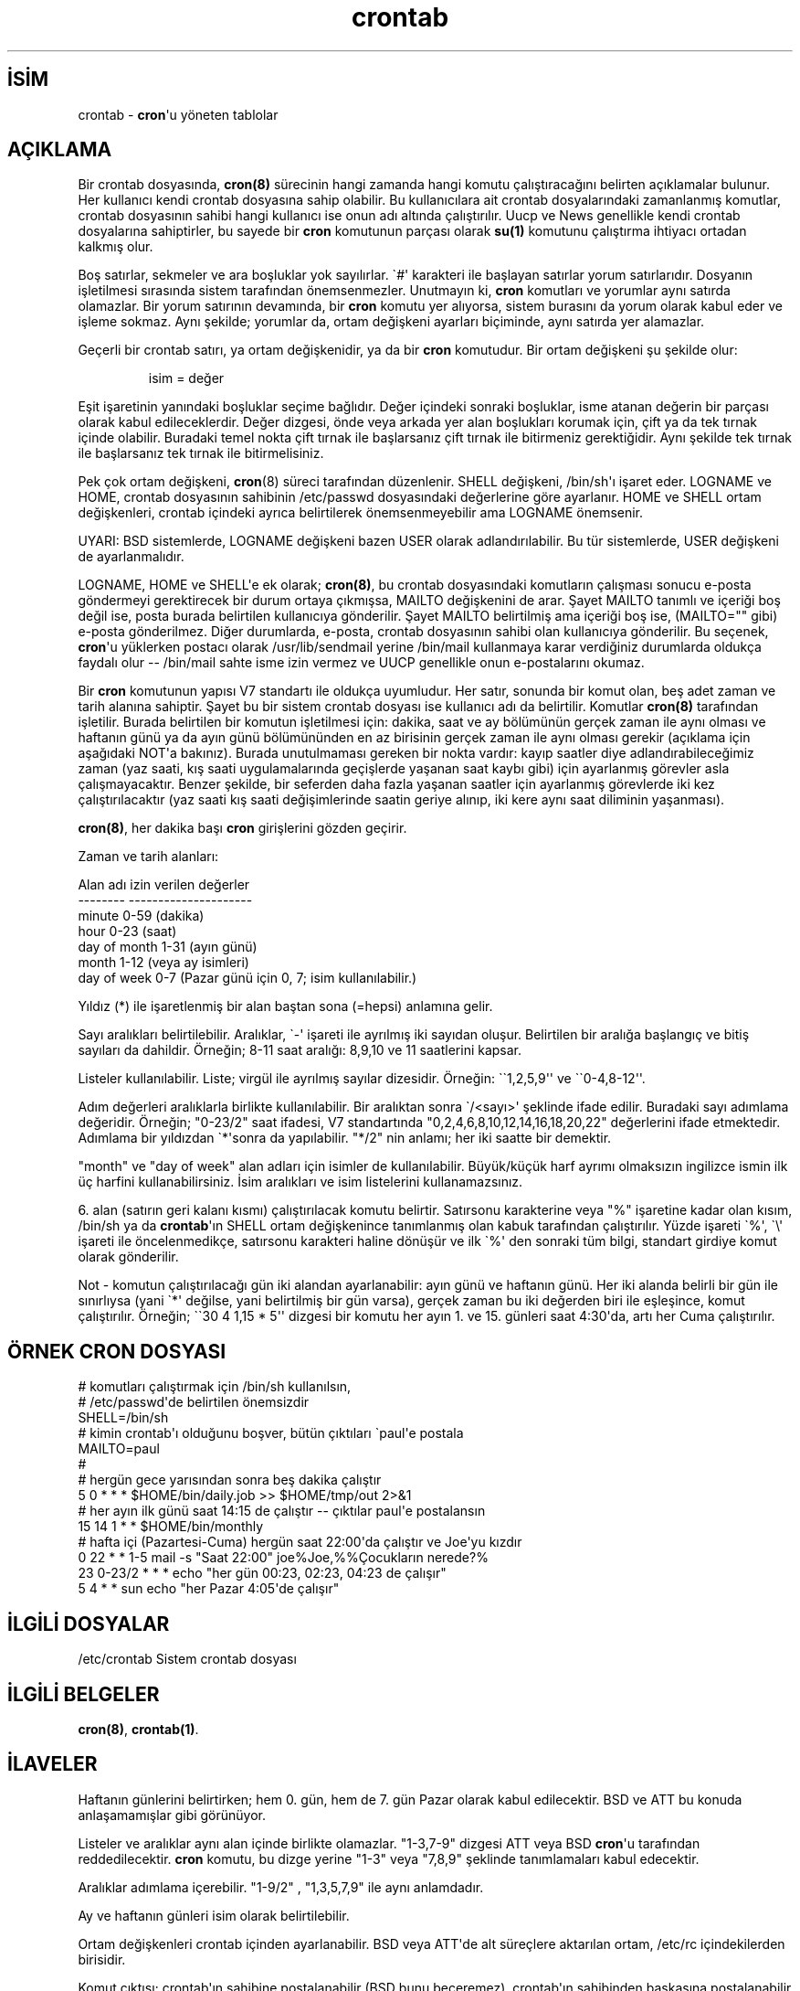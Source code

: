 .\" http://belgeler.org \N'45' 2006\N'45'11\N'45'26T10:18:32+02:00  
.\"/* Copyright 1988,1990,1993,1994 by Paul Vixie 
.\" * All rights reserved 
.\" * 
.\" * Distribute freely, except: don\N'39't remove my name from the source or 
.\" * documentation (don\N'39't take credit for my work), mark your changes (don\N'39't 
.\" * get me blamed for your possible bugs), don\N'39't alter or remove this 
.\" * notice. May be sold if buildable source is provided to buyer. No 
.\" * warrantee of any kind, express or implied, is included with this 
.\" * software; use at your own risk, responsibility for damages (if any) to 
.\" * anyone resulting from the use of this software rests entirely with the 
.\" * user. 
.\" * 
.\" * Send bug reports, bug fixes, enhancements, requests, flames, etc., and 
.\" * I\N'39'll try to keep a version up to date. I can be reached as follows: 
.\" * Paul Vixie <paul@vix.com> uunet!decwrl!vixie!paul 
.\" */ 
.\"   
.TH "crontab" 5 "24 Ocak 1994" "4. Berkeley Dağıtımı" ""
.nh    
.SH İSİM
crontab \N'45' \fBcron\fR\N'39'u yöneten tablolar     
.SH AÇIKLAMA     
Bir crontab dosyasında, \fBcron(8)\fR sürecinin hangi zamanda hangi komutu çalıştıracağını belirten açıklamalar bulunur. Her kullanıcı kendi crontab dosyasına sahip olabilir. Bu kullanıcılara ait crontab dosyalarındaki zamanlanmış komutlar, crontab dosyasının sahibi hangi kullanıcı ise onun adı altında çalıştırılır.  Uucp ve  News genellikle kendi crontab dosyalarına sahiptirler, bu sayede bir \fBcron\fR komutunun parçası olarak \fBsu(1)\fR komutunu çalıştırma ihtiyacı ortadan kalkmış olur.     

Boş satırlar, sekmeler ve ara boşluklar yok sayılırlar. \N'96'#\N'39' karakteri ile başlayan satırlar yorum satırlarıdır. Dosyanın işletilmesi sırasında sistem tarafından önemsenmezler. Unutmayın ki, \fBcron\fR komutları ve yorumlar aynı satırda olamazlar. Bir yorum satırının devamında, bir \fBcron\fR komutu yer alıyorsa, sistem burasını da yorum olarak kabul eder ve işleme sokmaz.    Aynı şekilde; yorumlar da, ortam değişkeni ayarları biçiminde, aynı satırda yer alamazlar.     

Geçerli bir crontab satırı, ya ortam değişkenidir, ya da bir \fBcron\fR komutudur. Bir ortam değişkeni şu şekilde olur:     

.IP 

isim = değer

.PP     

Eşit işaretinin yanındaki boşluklar seçime bağlıdır. Değer içindeki sonraki boşluklar, isme atanan değerin bir parçası olarak kabul edileceklerdir. Değer dizgesi, önde veya arkada yer alan boşlukları korumak için,  çift ya da tek tırnak içinde olabilir. Buradaki temel nokta çift tırnak ile başlarsanız çift tırnak ile bitirmeniz gerektiğidir. Aynı şekilde tek tırnak ile başlarsanız tek tırnak ile bitirmelisiniz.     

Pek çok ortam değişkeni, \fBcron\fR(8) süreci tarafından düzenlenir. SHELL değişkeni, /bin/sh\N'39'ı işaret eder. LOGNAME ve HOME, crontab dosyasının sahibinin /etc/passwd dosyasındaki değerlerine göre ayarlanır.   HOME ve SHELL ortam değişkenleri, crontab içindeki ayrıca belirtilerek önemsenmeyebilir ama LOGNAME önemsenir.     

UYARI: BSD sistemlerde, LOGNAME değişkeni bazen USER olarak adlandırılabilir. Bu tür sistemlerde, USER değişkeni de ayarlanmalıdır.     

LOGNAME, HOME ve SHELL\N'39'e ek olarak; \fBcron(8)\fR, bu crontab dosyasındaki komutların çalışması sonucu e\N'45'posta göndermeyi gerektirecek bir durum ortaya çıkmışsa,  MAILTO değişkenini de arar. Şayet MAILTO  tanımlı ve içeriği boş değil ise, posta burada belirtilen kullanıcıya gönderilir. Şayet MAILTO belirtilmiş ama içeriği boş ise, (MAILTO="" gibi) e\N'45'posta gönderilmez. Diğer durumlarda, e\N'45'posta, crontab dosyasının sahibi olan kullanıcıya gönderilir.  Bu seçenek, \fBcron\fR\N'39'u yüklerken postacı olarak /usr/lib/sendmail  yerine /bin/mail kullanmaya karar verdiğiniz durumlarda oldukça faydalı olur \N'45'\N'45'  /bin/mail sahte isme izin vermez ve UUCP genellikle onun e\N'45'postalarını okumaz.     

Bir \fBcron\fR komutunun yapısı V7 standartı ile oldukça uyumludur. Her satır, sonunda bir komut olan,  beş adet zaman ve tarih alanına sahiptir. Şayet bu bir sistem crontab dosyası ise kullanıcı adı da belirtilir. Komutlar \fBcron(8)\fR tarafından işletilir. Burada belirtilen bir komutun işletilmesi için: dakika, saat ve ay bölümünün gerçek zaman ile aynı olması ve haftanın günü ya da ayın günü bölümününden en az birisinin gerçek zaman ile aynı olması gerekir (açıklama için aşağıdaki NOT\N'39'a bakınız).  Burada unutulmaması gereken bir nokta vardır: kayıp saatler diye adlandırabileceğimiz zaman (yaz saati, kış saati uygulamalarında geçişlerde yaşanan saat kaybı gibi) için ayarlanmış görevler asla çalışmayacaktır. Benzer şekilde, bir seferden daha fazla yaşanan saatler için ayarlanmış görevlerde iki kez çalıştırılacaktır (yaz saati kış saati değişimlerinde saatin geriye alınıp, iki kere aynı saat diliminin yaşanması).     

\fBcron(8)\fR, her dakika başı \fBcron\fR girişlerini gözden geçirir.     

Zaman ve tarih alanları:     


.nf
Alan adı            izin verilen değerler
\N'45'\N'45'\N'45'\N'45'\N'45'\N'45'\N'45'\N'45'            \N'45'\N'45'\N'45'\N'45'\N'45'\N'45'\N'45'\N'45'\N'45'\N'45'\N'45'\N'45'\N'45'\N'45'\N'45'\N'45'\N'45'\N'45'\N'45'\N'45'\N'45'
minute                 0\N'45'59  (dakika)
hour                   0\N'45'23  (saat)
day of month           1\N'45'31  (ayın günü)
month                  1\N'45'12  (veya ay isimleri)
day of week            0\N'45'7   (Pazar günü için 0, 7; isim kullanılabilir.)
.fi     

Yıldız (*) ile işaretlenmiş bir alan baştan sona (=hepsi) anlamına gelir.     

Sayı aralıkları belirtilebilir. Aralıklar, \N'96'\N'45'\N'39' işareti ile ayrılmış iki sayıdan oluşur. Belirtilen bir aralığa başlangıç ve bitiş sayıları da dahildir.  Örneğin; 8\N'45'11 saat aralığı: 8,9,10 ve 11 saatlerini kapsar.     

Listeler kullanılabilir. Liste; virgül ile ayrılmış sayılar dizesidir. Örneğin: \N'96'\N'96'1,2,5,9\N'39'\N'39' ve \N'96'\N'96'0\N'45'4,8\N'45'12\N'39'\N'39'.     

Adım değerleri aralıklarla birlikte kullanılabilir. Bir aralıktan sonra \N'96'/<sayı>\N'39' şeklinde ifade edilir. Buradaki sayı adımlama değeridir. Örneğin; \N'34'0\N'45'23/2\N'34' saat ifadesi, V7 standartında \N'34'0,2,4,6,8,10,12,14,16,18,20,22\N'34' değerlerini ifade etmektedir. Adımlama bir yıldızdan \N'96'*\N'39'sonra da yapılabilir. \N'34'*/2\N'34' nin anlamı; her iki saatte bir demektir.     

\N'34'month\N'34' ve \N'34'day of week\N'34' alan adları için isimler de kullanılabilir. Büyük/küçük harf ayrımı olmaksızın ingilizce ismin ilk üç harfini kullanabilirsiniz. İsim aralıkları ve isim listelerini kullanamazsınız.     

6. alan (satırın geri kalanı kısmı) çalıştırılacak komutu belirtir. Satırsonu karakterine veya \N'34'%\N'34' işaretine kadar olan kısım, /bin/sh ya da \fBcrontab\fR\N'39'ın SHELL ortam değişkenince tanımlanmış olan kabuk tarafından çalıştırılır. Yüzde işareti \N'96'%\N'39', \N'96'\\\N'39' işareti ile öncelenmedikçe, satırsonu karakteri haline dönüşür ve ilk \N'96'%\N'39' den sonraki tüm bilgi, standart girdiye komut olarak gönderilir.     

Not \N'45' komutun çalıştırılacağı gün iki alandan ayarlanabilir: ayın günü ve haftanın günü. Her iki alanda belirli bir gün ile sınırlıysa (yani \N'96'*\N'39' değilse, yani belirtilmiş bir gün varsa), gerçek zaman bu iki değerden biri ile eşleşince, komut çalıştırılır. Örneğin; \N'96'\N'96'30 4 1,15 * 5\N'39'\N'39'  dizgesi bir komutu her ayın 1. ve 15. günleri saat 4:30\N'39'da, artı her Cuma çalıştırılır.     
   
.SH ÖRNEK CRON DOSYASI     

.nf
# komutları çalıştırmak için /bin/sh kullanılsın,
# /etc/passwd\N'39'de belirtilen önemsizdir
SHELL=/bin/sh
# kimin crontab\N'39'ı olduğunu boşver, bütün çıktıları \N'96'paul\N'39'e postala
MAILTO=paul
#
# hergün gece yarısından sonra beş dakika çalıştır
5 0 * * *       $HOME/bin/daily.job >> $HOME/tmp/out 2>&1
# her ayın ilk günü saat 14:15 de çalıştır \N'45'\N'45' çıktılar paul\N'39'e postalansın
15 14 1 * *     $HOME/bin/monthly
# hafta içi (Pazartesi\N'45'Cuma) hergün saat 22:00\N'39'da çalıştır ve Joe\N'39'yu kızdır
0 22 * * 1\N'45'5   mail \N'45's "Saat 22:00" joe%Joe,%%Çocukların nerede?%
23 0\N'45'23/2 * * * echo "her gün 00:23, 02:23, 04:23 de çalışır"
5 4 * * sun     echo "her Pazar 4:05\N'39'de çalışır"
.fi     
   
.SH İLGİLİ DOSYALAR     

.nf
/etc/crontab    Sistem crontab dosyası
.fi     
   
.SH İLGİLİ BELGELER     
\fBcron(8)\fR, \fBcrontab(1)\fR.     
   
.SH İLAVELER     
Haftanın günlerini belirtirken; hem 0. gün, hem de 7. gün Pazar olarak kabul edilecektir. BSD ve ATT bu konuda anlaşamamışlar gibi görünüyor.     

Listeler ve aralıklar aynı alan içinde birlikte olamazlar. \N'34'1\N'45'3,7\N'45'9" dizgesi ATT veya BSD \fBcron\fR\N'39'u tarafından reddedilecektir. \fBcron\fR komutu, bu dizge yerine \N'34'1\N'45'3\N'34' veya \N'34'7,8,9\N'34' şeklinde tanımlamaları kabul edecektir.     

Aralıklar adımlama içerebilir. "1\N'45'9/2" , "1,3,5,7,9" ile aynı anlamdadır.     

Ay ve haftanın günleri isim olarak belirtilebilir.     

Ortam değişkenleri crontab içinden ayarlanabilir. BSD  veya ATT\N'39'de alt süreçlere aktarılan ortam, /etc/rc içindekilerden birisidir.     

Komut çıktısı; crontab\N'39'ın sahibine postalanabilir (BSD bunu beceremez), crontab\N'39'ın sahibinden başkasına postalanabilir (SysV bunu beceremez) veya bu özellik kapatılabilir ve kimseye posta gönderilmez (SysV bunu da yapamaz).     
   
.SH YAZAN     
Paul Vixie <paul (at) vix.com> tarafından yazılmıştır.
   
.SH ÇEVİREN     
Yalçın Kolukısa <yalcink01 (at) yahoo.com>, Kasım 2003
    
   
